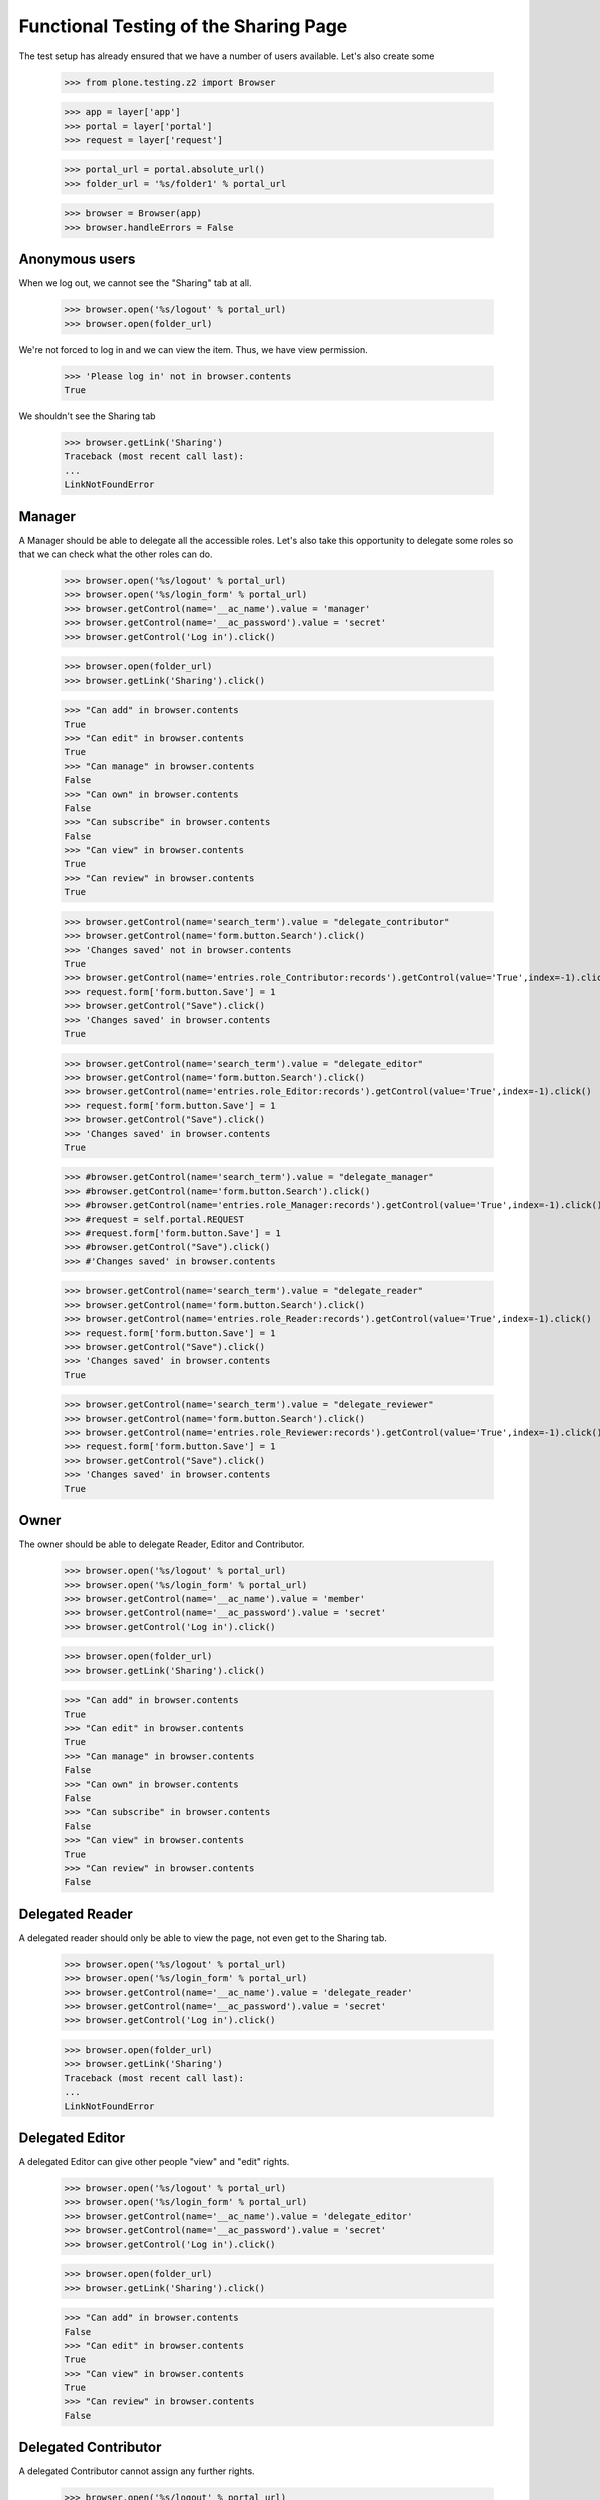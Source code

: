 ======================================
Functional Testing of the Sharing Page
======================================

The test setup has already ensured that we have a number of users available.
Let's also create some

    >>> from plone.testing.z2 import Browser

    >>> app = layer['app']
    >>> portal = layer['portal']
    >>> request = layer['request']

    >>> portal_url = portal.absolute_url()
    >>> folder_url = '%s/folder1' % portal_url

    >>> browser = Browser(app)
    >>> browser.handleErrors = False


Anonymous users
---------------

When we log out, we cannot see the "Sharing" tab at all.

    >>> browser.open('%s/logout' % portal_url)
    >>> browser.open(folder_url)

We're not forced to log in and we can view the item. Thus, we have view
permission.

    >>> 'Please log in' not in browser.contents
    True

We shouldn't see the Sharing tab

    >>> browser.getLink('Sharing')
    Traceback (most recent call last):
    ...
    LinkNotFoundError

Manager
-------

A Manager should be able to delegate all the accessible roles. Let's also
take this opportunity to delegate some roles so that we can check what the
other roles can do.

    >>> browser.open('%s/logout' % portal_url)
    >>> browser.open('%s/login_form' % portal_url)
    >>> browser.getControl(name='__ac_name').value = 'manager'
    >>> browser.getControl(name='__ac_password').value = 'secret'
    >>> browser.getControl('Log in').click()

    >>> browser.open(folder_url)
    >>> browser.getLink('Sharing').click()

    >>> "Can add" in browser.contents
    True
    >>> "Can edit" in browser.contents
    True
    >>> "Can manage" in browser.contents
    False
    >>> "Can own" in browser.contents
    False
    >>> "Can subscribe" in browser.contents
    False
    >>> "Can view" in browser.contents
    True
    >>> "Can review" in browser.contents
    True

    >>> browser.getControl(name='search_term').value = "delegate_contributor"
    >>> browser.getControl(name='form.button.Search').click()
    >>> 'Changes saved' not in browser.contents
    True
    >>> browser.getControl(name='entries.role_Contributor:records').getControl(value='True',index=-1).click()
    >>> request.form['form.button.Save'] = 1
    >>> browser.getControl("Save").click()
    >>> 'Changes saved' in browser.contents
    True

    >>> browser.getControl(name='search_term').value = "delegate_editor"
    >>> browser.getControl(name='form.button.Search').click()
    >>> browser.getControl(name='entries.role_Editor:records').getControl(value='True',index=-1).click()
    >>> request.form['form.button.Save'] = 1
    >>> browser.getControl("Save").click()
    >>> 'Changes saved' in browser.contents
    True

    >>> #browser.getControl(name='search_term').value = "delegate_manager"
    >>> #browser.getControl(name='form.button.Search').click()
    >>> #browser.getControl(name='entries.role_Manager:records').getControl(value='True',index=-1).click()
    >>> #request = self.portal.REQUEST
    >>> #request.form['form.button.Save'] = 1
    >>> #browser.getControl("Save").click()
    >>> #'Changes saved' in browser.contents

    >>> browser.getControl(name='search_term').value = "delegate_reader"
    >>> browser.getControl(name='form.button.Search').click()
    >>> browser.getControl(name='entries.role_Reader:records').getControl(value='True',index=-1).click()
    >>> request.form['form.button.Save'] = 1
    >>> browser.getControl("Save").click()
    >>> 'Changes saved' in browser.contents
    True

    >>> browser.getControl(name='search_term').value = "delegate_reviewer"
    >>> browser.getControl(name='form.button.Search').click()
    >>> browser.getControl(name='entries.role_Reviewer:records').getControl(value='True',index=-1).click()
    >>> request.form['form.button.Save'] = 1
    >>> browser.getControl("Save").click()
    >>> 'Changes saved' in browser.contents
    True

Owner
-----

The owner should be able to delegate Reader, Editor and Contributor.

    >>> browser.open('%s/logout' % portal_url)
    >>> browser.open('%s/login_form' % portal_url)
    >>> browser.getControl(name='__ac_name').value = 'member'
    >>> browser.getControl(name='__ac_password').value = 'secret'
    >>> browser.getControl('Log in').click()

    >>> browser.open(folder_url)
    >>> browser.getLink('Sharing').click()

    >>> "Can add" in browser.contents
    True
    >>> "Can edit" in browser.contents
    True
    >>> "Can manage" in browser.contents
    False
    >>> "Can own" in browser.contents
    False
    >>> "Can subscribe" in browser.contents
    False
    >>> "Can view" in browser.contents
    True
    >>> "Can review" in browser.contents
    False

Delegated Reader
----------------

A delegated reader should only be able to view the page, not even get to the
Sharing tab.

    >>> browser.open('%s/logout' % portal_url)
    >>> browser.open('%s/login_form' % portal_url)
    >>> browser.getControl(name='__ac_name').value = 'delegate_reader'
    >>> browser.getControl(name='__ac_password').value = 'secret'
    >>> browser.getControl('Log in').click()

    >>> browser.open(folder_url)
    >>> browser.getLink('Sharing')
    Traceback (most recent call last):
    ...
    LinkNotFoundError

Delegated Editor
----------------

A delegated Editor can give other people "view" and "edit" rights.

    >>> browser.open('%s/logout' % portal_url)
    >>> browser.open('%s/login_form' % portal_url)
    >>> browser.getControl(name='__ac_name').value = 'delegate_editor'
    >>> browser.getControl(name='__ac_password').value = 'secret'
    >>> browser.getControl('Log in').click()

    >>> browser.open(folder_url)
    >>> browser.getLink('Sharing').click()

    >>> "Can add" in browser.contents
    False
    >>> "Can edit" in browser.contents
    True
    >>> "Can view" in browser.contents
    True
    >>> "Can review" in browser.contents
    False


Delegated Contributor
---------------------

A delegated Contributor cannot assign any further rights.

    >>> browser.open('%s/logout' % portal_url)
    >>> browser.open('%s/login_form' % portal_url)
    >>> browser.getControl(name='__ac_name').value = 'delegate_contributor'
    >>> browser.getControl(name='__ac_password').value = 'secret'
    >>> browser.getControl('Log in').click()

    >>> browser.open(folder_url)
    >>> browser.getLink('Sharing').click()
    Traceback (most recent call last):
    ...
    LinkNotFoundError

Delegated Reviewer
------------------

A delegated Reviewer can assign "view" and "review" rights.

    >>> browser.open('%s/logout' % portal_url)
    >>> browser.open('%s/login_form' % portal_url)
    >>> browser.getControl(name='__ac_name').value = 'delegate_reviewer'
    >>> browser.getControl(name='__ac_password').value = 'secret'
    >>> browser.getControl('Log in').click()

    >>> browser.open(folder_url)
    >>> browser.getLink('Sharing').click()

    >>> "Can add" in browser.contents
    False
    >>> "Can edit" in browser.contents
    False
    >>> "Can manage" in browser.contents
    False
    >>> "Can own" in browser.contents
    False
    >>> "Can subscribe" in browser.contents
    False
    >>> "Can view" in browser.contents
    True
    >>> "Can review" in browser.contents
    True

#Delegated Manager
#-----------------
#
#A delegated Manager can assign all rights.
#
#    >>> browser.open('%s/logout' % portal_url)
#    >>> browser.open('%s/login_form' % portal_url)
#    >>> browser.getControl(name='__ac_name').value = 'delegate_manager'
#    >>> browser.getControl(name='__ac_password').value = 'secret'
#    >>> browser.getControl('Log in').click()
#
#    >>> browser.open(folder_url)
#    >>> browser.getLink('Sharing').click()
#
#    >>> "Can add" in browser.contents
#    True
#    >>> "Can edit" in browser.contents
#    True
#    >>> "Can manage" in browser.contents
#    False
#    >>> "Can own" in browser.contents
#    False
#    >>> "Can subscribe" in browser.contents
#    False
#    >>> "Can view" in browser.contents
#    True
#    >>> "Can review" in browser.contents
#    True
